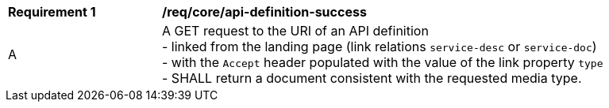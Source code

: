 [[req_core_api-definition-success]]
[width="90%",cols="2,6a"]
|===
^|*Requirement {counter:req-id}* |*/req/core/api-definition-success* 
^|A |A GET request to the URI of an API definition +
- linked from the landing page (link relations ``service-desc`` or ``service-doc``) +
- with the ``Accept`` header populated with the value of the link property ``type`` + 
- SHALL return a document consistent with the requested media type.
|===
